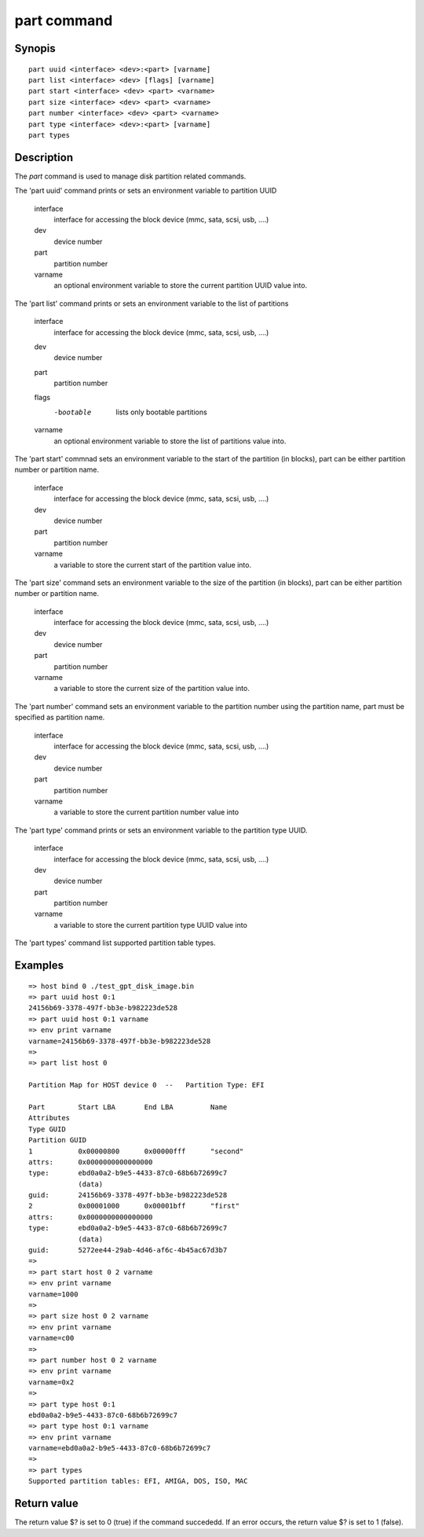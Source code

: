 .. SPDX-License-Identifier: GPL-2.0+:

part command
===============

Synopis
-------

::

    part uuid <interface> <dev>:<part> [varname]
    part list <interface> <dev> [flags] [varname]
    part start <interface> <dev> <part> <varname>
    part size <interface> <dev> <part> <varname>
    part number <interface> <dev> <part> <varname>
    part type <interface> <dev>:<part> [varname]
    part types

Description
-----------

The `part` command is used to manage disk partition related commands.

The 'part uuid' command prints or sets an environment variable to partition UUID

    interface
        interface for accessing the block device (mmc, sata, scsi, usb, ....)
    dev
        device number
    part
        partition number
    varname
        an optional environment variable to store the current partition UUID value into.

The 'part list' command prints or sets an environment variable to the list of partitions

    interface
        interface for accessing the block device (mmc, sata, scsi, usb, ....)
    dev
        device number
    part
        partition number
    flags
        -bootable
            lists only bootable partitions
    varname
        an optional environment variable to store the list of partitions value into.

The 'part start' commnad sets an environment variable to the start of the partition (in blocks),
part can be either partition number or partition name.

    interface
        interface for accessing the block device (mmc, sata, scsi, usb, ....)
    dev
        device number
    part
        partition number
    varname
        a variable to store the current start of the partition value into.

The 'part size' command sets an environment variable to the size of the partition (in blocks),
part can be either partition number or partition name.

    interface
        interface for accessing the block device (mmc, sata, scsi, usb, ....)
    dev
        device number
    part
        partition number
    varname
        a variable to store the current size of the partition value into.

The 'part number' command sets an environment variable to the partition number using the partition name,
part must be specified as partition name.

    interface
        interface for accessing the block device (mmc, sata, scsi, usb, ....)
    dev
        device number
    part
        partition number
    varname
        a variable to store the current partition number value into

The 'part type' command prints or sets an environment variable to the partition type UUID.

    interface
        interface for accessing the block device (mmc, sata, scsi, usb, ....)
    dev
        device number
    part
        partition number
    varname
        a variable to store the current partition type UUID value into

The 'part types' command list supported partition table types.

Examples
--------

::

    => host bind 0 ./test_gpt_disk_image.bin
    => part uuid host 0:1
    24156b69-3378-497f-bb3e-b982223de528
    => part uuid host 0:1 varname
    => env print varname
    varname=24156b69-3378-497f-bb3e-b982223de528
    =>
    => part list host 0

    Partition Map for HOST device 0  --   Partition Type: EFI

    Part	Start LBA	End LBA		Name
    Attributes
    Type GUID
    Partition GUID
    1	        0x00000800	0x00000fff	"second"
    attrs:	0x0000000000000000
    type:	ebd0a0a2-b9e5-4433-87c0-68b6b72699c7
                (data)
    guid:	24156b69-3378-497f-bb3e-b982223de528
    2	        0x00001000	0x00001bff	"first"
    attrs:	0x0000000000000000
    type:	ebd0a0a2-b9e5-4433-87c0-68b6b72699c7
                (data)
    guid:	5272ee44-29ab-4d46-af6c-4b45ac67d3b7
    =>
    => part start host 0 2 varname
    => env print varname
    varname=1000
    =>
    => part size host 0 2 varname
    => env print varname
    varname=c00
    =>
    => part number host 0 2 varname
    => env print varname
    varname=0x2
    =>
    => part type host 0:1
    ebd0a0a2-b9e5-4433-87c0-68b6b72699c7
    => part type host 0:1 varname
    => env print varname
    varname=ebd0a0a2-b9e5-4433-87c0-68b6b72699c7
    =>
    => part types
    Supported partition tables: EFI, AMIGA, DOS, ISO, MAC

Return value
------------

The return value $? is set to 0 (true) if the command succededd. If an
error occurs, the return value $? is set to 1 (false).
